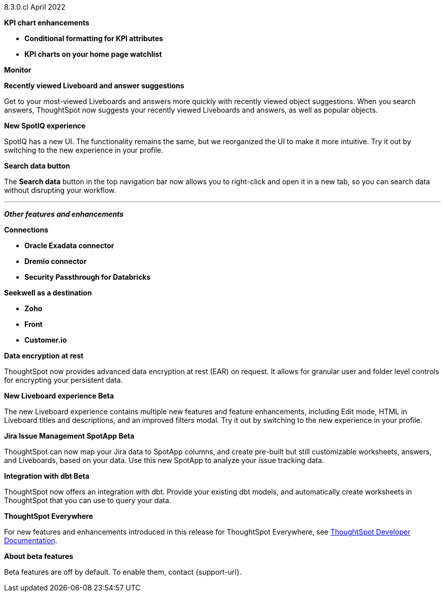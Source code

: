 +++<span class="label label-dep">8.3.0.cl</span>+++ April 2022

[#primary-8.3.0.cl]

[#8-3-0-cl-kpi]
**KPI chart enhancements**

// summary sentence (eg "With this release, you get even more information from KPI charts.")

[#8-3-0-cl-kpi-conditional-formatting]
* *Conditional formatting for KPI attributes*

// NEEDS CONTENT AND NEW TITLE

[#8-3-0-cl-kpi-homepage]
* *KPI charts on your home page watchlist*

// NEEDS CONTENT AND NEW TITLE

[#8-3-0-cl-monitor]
**Monitor**

// NEEDS CONTENT AND NEW TITLE

[#8-3-0-cl-previously-viewed]
**Recently viewed Liveboard and answer suggestions**

Get to your most-viewed Liveboards and answers more quickly with recently viewed object suggestions. When you search answers, ThoughtSpot now suggests your recently viewed Liveboards and answers, as well as popular objects.

// IMAGE

[#8-3-0-cl-spotiq]
**New SpotIQ experience**

SpotIQ has a new UI. The functionality remains the same, but we reorganized the UI to make it more intuitive. Try it out by switching to the new experience in your profile.

// IMAGE

[#8-3-0-cl-search-data]
**Search data button**

The *Search data* button in the top navigation bar now allows you to right-click and open it in a new tab, so you can search data without disrupting your workflow.

// IMAGE

'''
[#secondary-8.2.0.cl]
*_Other features and enhancements_*

[#8-3-0-cl-connections]
**Connections**

// summary sentence

[#8-3-0-cl-oracle]
* *Oracle Exadata connector*

// NEEDS CONTENT AND NEW TITLE

[#8-3-0-cl-dremio]
* *Dremio connector*

// NEEDS CONTENT AND NEW TITLE

[#8-3-0-cl-databricks-security]
* *Security Passthrough for Databricks*

// NEEDS CONTENT AND NEW TITLE

[#8-3-0-cl-seekwell]
**Seekwell as a destination**

// summary sentence

[#8-3-0-cl-zoho]
* *Zoho*

// NEEDS CONTENT AND NEW TITLE

[#8-3-0-cl-front]
* *Front*

// NEEDS CONTENT AND NEW TITLE

[#8-3-0-cl-customerio]
* *Customer.io*

// NEEDS CONTENT AND NEW TITLE

[#8-3-0-cl-encryption]
*Data encryption at rest*

ThoughtSpot now provides advanced data encryption at rest (EAR) on request. It allows for granular user and folder level controls for encrypting your persistent data.

[#8-3-0-cl-liveboard-v2]
*New Liveboard experience [.badge.badge-update]#Beta#*

The new Liveboard experience contains multiple new features and feature enhancements, including Edit mode, HTML in Liveboard titles and descriptions, and an improved filters modal. Try it out by switching to the new experience in your profile.

// image

[#8-3-0-cl-spotapps]
*Jira Issue Management SpotApp [.badge.badge-update]#Beta#*

ThoughtSpot can now map your Jira data to SpotApp columns, and create pre-built but still customizable worksheets, answers, and Liveboards, based on your data. Use this new SpotApp to analyze your issue tracking data.

// image

[#8-3-0-cl-dbt]
**Integration with dbt [.badge.badge-update]#Beta#**

ThoughtSpot now offers an integration with dbt. Provide your existing dbt models, and automatically create worksheets in ThoughtSpot that you can use to query your data.

// IMAGE

**ThoughtSpot Everywhere**

For new features and enhancements introduced in this release for ThoughtSpot Everywhere, see https://developers.thoughtspot.com/docs/?pageid=whats-new[ThoughtSpot Developer Documentation^].

**About beta features**

Beta features are off by default. To enable them, contact {support-url}.
